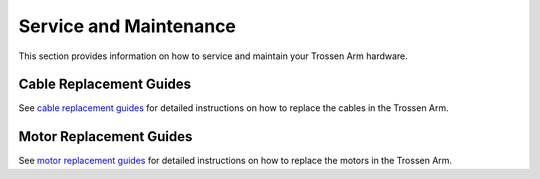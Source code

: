 =======================
Service and Maintenance
=======================

This section provides information on how to service and maintain your Trossen Arm hardware.

Cable Replacement Guides
========================

See `cable replacement guides`_ for detailed instructions on how to replace the cables in the Trossen Arm.

.. _cable replacement guides: https://drive.google.com/drive/folders/1fTkOV6DC5rlOQEOLTlptDM7j4ATTRVNL

Motor Replacement Guides
========================

See `motor replacement guides`_ for detailed instructions on how to replace the motors in the Trossen Arm.

.. _motor replacement guides: https://drive.google.com/drive/folders/1XYWOUI-m5p2t7TWM-cbzQznoVFy23upe?usp=drive_link
